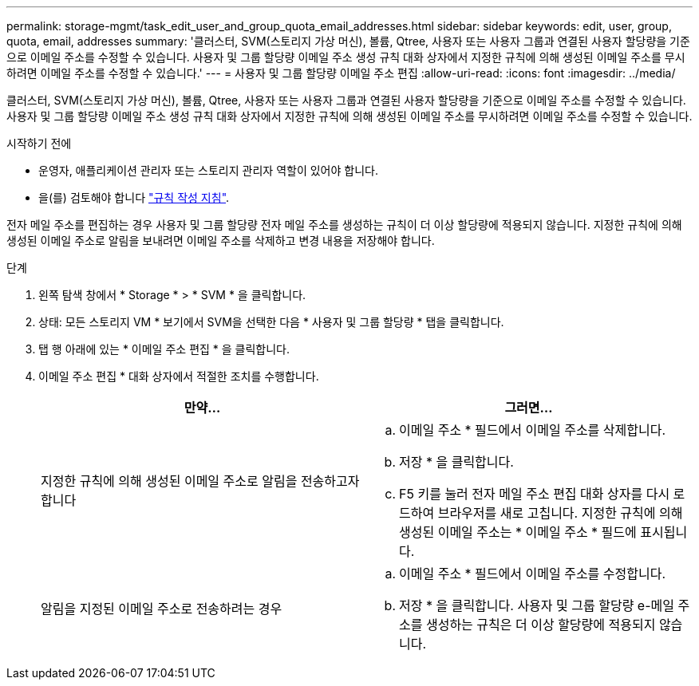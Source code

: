 ---
permalink: storage-mgmt/task_edit_user_and_group_quota_email_addresses.html 
sidebar: sidebar 
keywords: edit, user, group, quota, email, addresses 
summary: '클러스터, SVM(스토리지 가상 머신), 볼륨, Qtree, 사용자 또는 사용자 그룹과 연결된 사용자 할당량을 기준으로 이메일 주소를 수정할 수 있습니다. 사용자 및 그룹 할당량 이메일 주소 생성 규칙 대화 상자에서 지정한 규칙에 의해 생성된 이메일 주소를 무시하려면 이메일 주소를 수정할 수 있습니다.' 
---
= 사용자 및 그룹 할당량 이메일 주소 편집
:allow-uri-read: 
:icons: font
:imagesdir: ../media/


[role="lead"]
클러스터, SVM(스토리지 가상 머신), 볼륨, Qtree, 사용자 또는 사용자 그룹과 연결된 사용자 할당량을 기준으로 이메일 주소를 수정할 수 있습니다. 사용자 및 그룹 할당량 이메일 주소 생성 규칙 대화 상자에서 지정한 규칙에 의해 생성된 이메일 주소를 무시하려면 이메일 주소를 수정할 수 있습니다.

.시작하기 전에
* 운영자, 애플리케이션 관리자 또는 스토리지 관리자 역할이 있어야 합니다.
* 을(를) 검토해야 합니다 link:reference_rules_to_generate_user_and_group_quota.html["규칙 작성 지침"].


전자 메일 주소를 편집하는 경우 사용자 및 그룹 할당량 전자 메일 주소를 생성하는 규칙이 더 이상 할당량에 적용되지 않습니다. 지정한 규칙에 의해 생성된 이메일 주소로 알림을 보내려면 이메일 주소를 삭제하고 변경 내용을 저장해야 합니다.

.단계
. 왼쪽 탐색 창에서 * Storage * > * SVM * 을 클릭합니다.
. 상태: 모든 스토리지 VM * 보기에서 SVM을 선택한 다음 * 사용자 및 그룹 할당량 * 탭을 클릭합니다.
. 탭 행 아래에 있는 * 이메일 주소 편집 * 을 클릭합니다.
. 이메일 주소 편집 * 대화 상자에서 적절한 조치를 수행합니다.
+
|===
| 만약... | 그러면... 


 a| 
지정한 규칙에 의해 생성된 이메일 주소로 알림을 전송하고자 합니다
 a| 
.. 이메일 주소 * 필드에서 이메일 주소를 삭제합니다.
.. 저장 * 을 클릭합니다.
.. F5 키를 눌러 전자 메일 주소 편집 대화 상자를 다시 로드하여 브라우저를 새로 고칩니다. 지정한 규칙에 의해 생성된 이메일 주소는 * 이메일 주소 * 필드에 표시됩니다.




 a| 
알림을 지정된 이메일 주소로 전송하려는 경우
 a| 
.. 이메일 주소 * 필드에서 이메일 주소를 수정합니다.
.. 저장 * 을 클릭합니다. 사용자 및 그룹 할당량 e-메일 주소를 생성하는 규칙은 더 이상 할당량에 적용되지 않습니다.


|===

